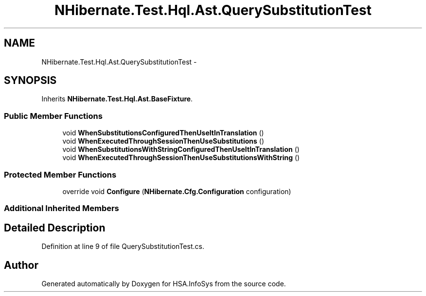 .TH "NHibernate.Test.Hql.Ast.QuerySubstitutionTest" 3 "Fri Jul 5 2013" "Version 1.0" "HSA.InfoSys" \" -*- nroff -*-
.ad l
.nh
.SH NAME
NHibernate.Test.Hql.Ast.QuerySubstitutionTest \- 
.SH SYNOPSIS
.br
.PP
.PP
Inherits \fBNHibernate\&.Test\&.Hql\&.Ast\&.BaseFixture\fP\&.
.SS "Public Member Functions"

.in +1c
.ti -1c
.RI "void \fBWhenSubstitutionsConfiguredThenUseItInTranslation\fP ()"
.br
.ti -1c
.RI "void \fBWhenExecutedThroughSessionThenUseSubstitutions\fP ()"
.br
.ti -1c
.RI "void \fBWhenSubstitutionsWithStringConfiguredThenUseItInTranslation\fP ()"
.br
.ti -1c
.RI "void \fBWhenExecutedThroughSessionThenUseSubstitutionsWithString\fP ()"
.br
.in -1c
.SS "Protected Member Functions"

.in +1c
.ti -1c
.RI "override void \fBConfigure\fP (\fBNHibernate\&.Cfg\&.Configuration\fP configuration)"
.br
.in -1c
.SS "Additional Inherited Members"
.SH "Detailed Description"
.PP 
Definition at line 9 of file QuerySubstitutionTest\&.cs\&.

.SH "Author"
.PP 
Generated automatically by Doxygen for HSA\&.InfoSys from the source code\&.
